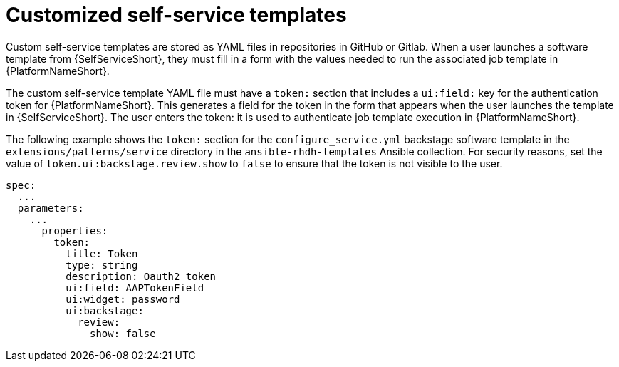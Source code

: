 :_newdoc-version: 2.18.3
:_template-generated: 2025-05-05
:_mod-docs-content-type: CONCEPT

[id="self-service-customize-template_{context}"]
= Customized self-service templates

Custom self-service templates are stored as YAML files in repositories in GitHub or Gitlab.
When a user launches a software template from {SelfServiceShort},
they must fill in a form with the values needed to run the associated job template in {PlatformNameShort}.

The custom self-service template YAML file must have a `token:` section that includes a `ui:field:` key for the authentication token for {PlatformNameShort}.
This generates a field for the token in the form that appears when the user launches the template in {SelfServiceShort}.
The user enters the token: it is used to authenticate job template execution in {PlatformNameShort}.

The following example shows the `token:` section for the `configure_service.yml` backstage software template in the `extensions/patterns/service` directory in the `ansible-rhdh-templates` Ansible collection.
For security reasons, set the value of `token.ui:backstage.review.show` to `false` to ensure that the token is not visible to the user.


----
spec:
  ...
  parameters:
    ...
      properties:
        token:
          title: Token
          type: string
          description: Oauth2 token
          ui:field: AAPTokenField
          ui:widget: password
          ui:backstage:
            review:
              show: false
----


